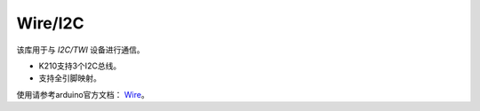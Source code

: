 ############
Wire/I2C
############

该库用于与 `I2C/TWI` 设备进行通信。

* K210支持3个I2C总线。

* 支持全引脚映射。


使用请参考arduino官方文档： Wire_。


.. _Wire: https://www.arduino.cc/reference/en/language/functions/communication/wire/
